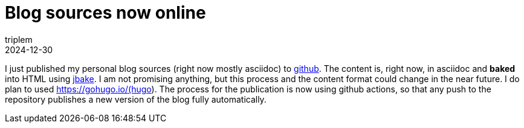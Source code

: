= Blog sources now online
triplem
2024-12-30
:jbake-type: post
:jbake-status: published
:jbake-tags: Linux, Common

I just published my personal blog sources (right now mostly asciidoc) to https://github.com/triplem/javafreedom.org[github]. The content is, right now, in asciidoc and *baked* into HTML using https://jbake.org/[jbake]. I am not promising anything, but this process and the content format could change in the near future. I do plan to used https://gohugo.io/(hugo). The process for the
publication is now using github actions, so that any push to the repository publishes a new version of the blog fully automatically.
